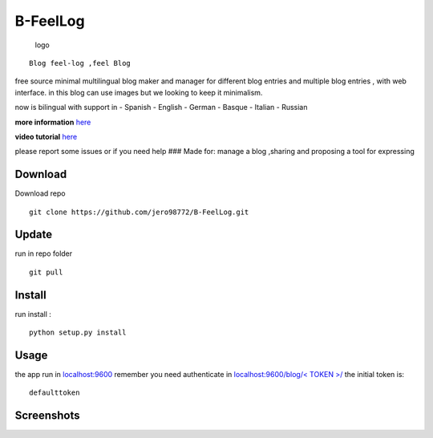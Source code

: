 B-FeelLog
=========

.. figure:: https://github.com/jero98772/B-FeelLog/blob/main/docs/Screenshots/B-feelog_logo1.jpg?raw=true
   :alt: logo

   logo
::

        Blog feel-log ,feel Blog   

free source minimal multilingual blog maker and manager for different
blog entries and multiple blog entries , with web interface. in this
blog can use images but we looking to keep it minimalism.

now is bilingual with support in - Spanish - English - German - Basque -
Italian - Russian

**more information**
`here <https://github.com/jero98772/B-FeelLog/blob/main/docs/FAQs.md>`__

**video tutorial** `here <https://vimeo.com/manage/videos/580068235>`__

please report some issues or if you need help ### Made for: manage a
blog ,sharing and proposing a tool for expressing

Download
~~~~~~~~

Download repo

::

    git clone https://github.com/jero98772/B-FeelLog.git

Update
~~~~~~

run in repo folder

::

    git pull

Install
~~~~~~~

run install :

::

    python setup.py install

Usage
~~~~~

the app run in `localhost:9600 <http://localhost:9600/this.html>`__
remember you need authenticate in `localhost:9600/blog/< TOKEN
>/ <localhost:9600/this/defaulttoken/>`__ the initial token is:

::

    defaulttoken

Screenshots
~~~~~~~~~~~

|main| |flex blog| |translation|

.. |main| image:: https://github.com/jero98772/B-FeelLog/blob/main/docs/Screenshots/2021-05-06-185257_770x321_scrot.png
.. |flex blog| image:: https://github.com/jero98772/B-FeelLog/blob/main/docs/Screenshots/2021-05-06-165512_752x551_scrot.png
.. |translation| image:: https://github.com/jero98772/B-FeelLog/blob/main/docs/Screenshots/2021-05-07-203242_822x595_scrot.png
